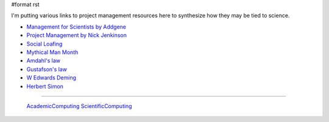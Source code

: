 #format rst

I'm putting various links to project management resources here to synthesize how they may be tied to science.

* `Management for Scientists by Addgene`_

* `Project Management by Nick Jenkinson`_

* `Social Loafing`_

* `Mythical Man Month`_

* `Amdahl's law`_

* `Gustafson's law`_

* `W Edwards Deming`_

* `Herbert Simon`_

-------------------------

 AcademicComputing_ ScientificComputing_

.. ############################################################################

.. _Management for Scientists by Addgene: http://info.addgene.org/download-addgenes-ebook-management-for-scientists

.. _Project Management by Nick Jenkinson: http://www.nickjenkins.net/prose/projectPrimer.pdf

.. _Social Loafing: https://en.wikibooks.org/wiki/Managing_Groups_and_Teams/Social_Loafing

.. _Mythical Man Month: https://en.wikipedia.org/wiki/The_Mythical_Man-Month

.. _Amdahl's law: https://en.wikipedia.org/wiki/Amdahl%27s_law

.. _Gustafson's law: https://en.wikipedia.org/wiki/Gustafson%27s_law

.. _W Edwards Deming: https://en.wikipedia.org/wiki/W._Edwards_Deming

.. _Herbert Simon: https://en.wikipedia.org/wiki/Herbert_A._Simon

.. _AcademicComputing: ../AcademicComputing

.. _ScientificComputing: ../ScientificComputing

